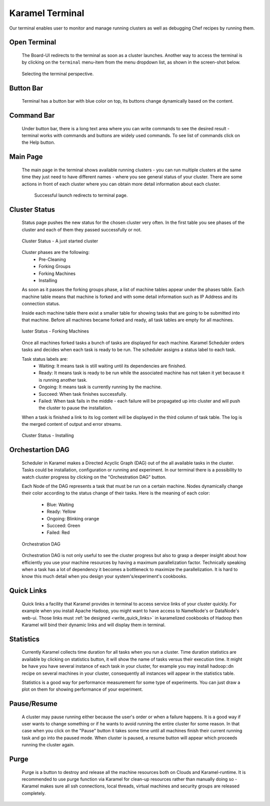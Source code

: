 .. _karamel-terminal:

Karamel Terminal
----------------
Our terminal enables user to monitor and manage running clusters as well as debugging Chef recipes by running them. 

Open Terminal
`````````````

  The Board-UI redirects to the terminal as soon as a cluster launches. Another way to access the terminal is by clicking on the ``terminal``  menu-item from the menu dropdown list, as shown in the screen-shot below.  

  .. figure:: ../imgs/terminal0.png
     :alt: Selecting the terminal perspective
     :scale: 50
     :figclass: align-center	  

     Selecting the terminal perspective.

		 
Button Bar
``````````
  Terminal has a button bar with blue color on top, its buttons change dynamically based on the content. 

Command Bar
```````````
  Under button bar, there is a long text area where you can write commands to see the desired result - terminal works with commands and buttons are widely used commands. To see list of commands click on the Help button. 
  
Main Page
`````````
  The main page in the terminal shows available running clusters - you can run multiple clusters at the same time they just need to have different names - where you see general status of your cluster. There are some actions in front of each cluster where you can obtain more detail information about each cluster. 

    .. figure:: ../imgs/terminal1.png
     :alt: Successful launch redirects to terminal page.
     :figclass: align-center
     :scale: 100
     
     Successful launch redirects to terminal page.

Cluster Status
``````````````
  Status page pushes the new status for the chosen cluster very often. In the first table you see phases of the cluster and each of them they passed successfully or not. 

  .. figure:: ../imgs/terminal2.png
     :alt: Cluster Status - A just started cluster
     :figclass: align-center
     :scale: 100

     Cluster Status - A just started cluster

  
  Cluster phases are the following:
    * Pre-Cleaning
    * Forking Groups
    * Forking Machines
    * Installing

  As soon as it passes the forking groups phase, a list of machine tables appear under the phases table. Each machine table means that machine is forked and with some detail information such as IP Address and its connection status. 
  
  Inside each machine table there exist a smaller table for showing tasks that are going to be submitted into that machine. Before all machines became forked and ready, all task tables are empty for all machines.

  .. figure:: ../imgs/terminal3.png
     :alt: Cluster Status - Forking Machines
     :figclass: align-center
     :scale: 100
     
     luster Status - Forking Machines
  
  Once all machines forked tasks a bunch of tasks are displayed for each machine. Karamel Scheduler orders tasks and decides when each task is ready to be run. The scheduler assigns a status label to each task.
  
  Task status labels are:
    * Waiting: It means task is still waiting until its dependencies are finished.
    * Ready: It means task is ready to be run while the associated machine has not taken it yet because it is running another task.
    * Ongoing: It means task is currently running by the machine.
    * Succeed: When task finishes successfully.
    * Failed: When task fails in the middle - each failure will be propagated up into cluster and will push the cluster to pause the installation.

  When a task is finished a link to its log content will be displayed in the third column of task table. The log is the merged content of output and error streams. 

  .. figure:: ../imgs/terminal4.png
     :alt: Cluster Status - Installing
     :figclass: align-center
     :scale: 100

     Cluster Status - Installing


Orchestartion DAG
`````````````````
  Scheduler in Karamel makes a Directed Acyclic Graph (DAG) out of the all available tasks in the cluster. Tasks could be installation, configuration or running and experiment. In our terminal there is a possibility to watch cluster progress by clicking on the "Orchestration DAG" button. 

  Each Node of the DAG represents a task that must be run on a certain machine. Nodes dynamically change their color according to the status change of their tasks. Here is the meaning of each color:

    * Blue: Waiting
    * Ready: Yellow
    * Ongoing: Blinking orange
    * Succeed: Green
    * Failed: Red

  .. figure:: ../imgs/terminal5.png
     :alt: Orchestration DAG
     :figclass: align-center
     :scale: 100
     
     Orchestration DAG


  Orchestration DAG is not only useful to see the cluster progress but also to grasp a deeper insight about how efficiently you use your machine resources by having a maximum parallelization factor. Technically speaking when a task has a lot of dependency it becomes a bottleneck to maximize the parallelization. It is hard to know this much detail when you design your system's/experiment's cookbooks.   

Quick Links
```````````
  Quick links a facility that Karamel provides in terminal to access service links of your cluster quickly. For example when you install Apache Hadoop, you might want to have access to NameNode's or DataNode's web-ui. Those links must :ref:`be designed <write_quick_links>` in karamelized cookbooks of Hadoop then Karamel will bind their dynamic links and will display them in terminal. 

  .. image:: ../imgs/terminal6.png
      :align: center


Statistics
``````````
  Currently Karamel collects time duration for all tasks when you run a cluster. Time duration statistics are available by clicking on statistics button, it will show the name of tasks versus their execution time. It might be have you have several instance of each task in your cluster, for example you may install hadoop::dn recipe on several machines in your cluster, consequently all instances will appear in the statistics table. 

  Statistics is a good way for performance measurement for some type of experiments. You can just draw a plot on them for showing performance of your experiment.

Pause/Resume
````````````
  A cluster may pause running either because the user's order or when a failure happens. It is a good way if user wants to change something or if he wants to avoid running the entire cluster for some reason. In that case when you click on the "Pause" button it takes some time until all machines finish their current running task and go into the paused mode. When cluster is paused, a resume button will appear which proceeds running the cluster again.

Purge
`````
  Purge is a button to destroy and release all the machine resources both on Clouds and Karamel-runtime. It is recommended to use purge function via Karamel for clean-up resources rather than manually doing so - Karamel makes sure all ssh connections, local threads, virtual machines and security groups are released completely. 
